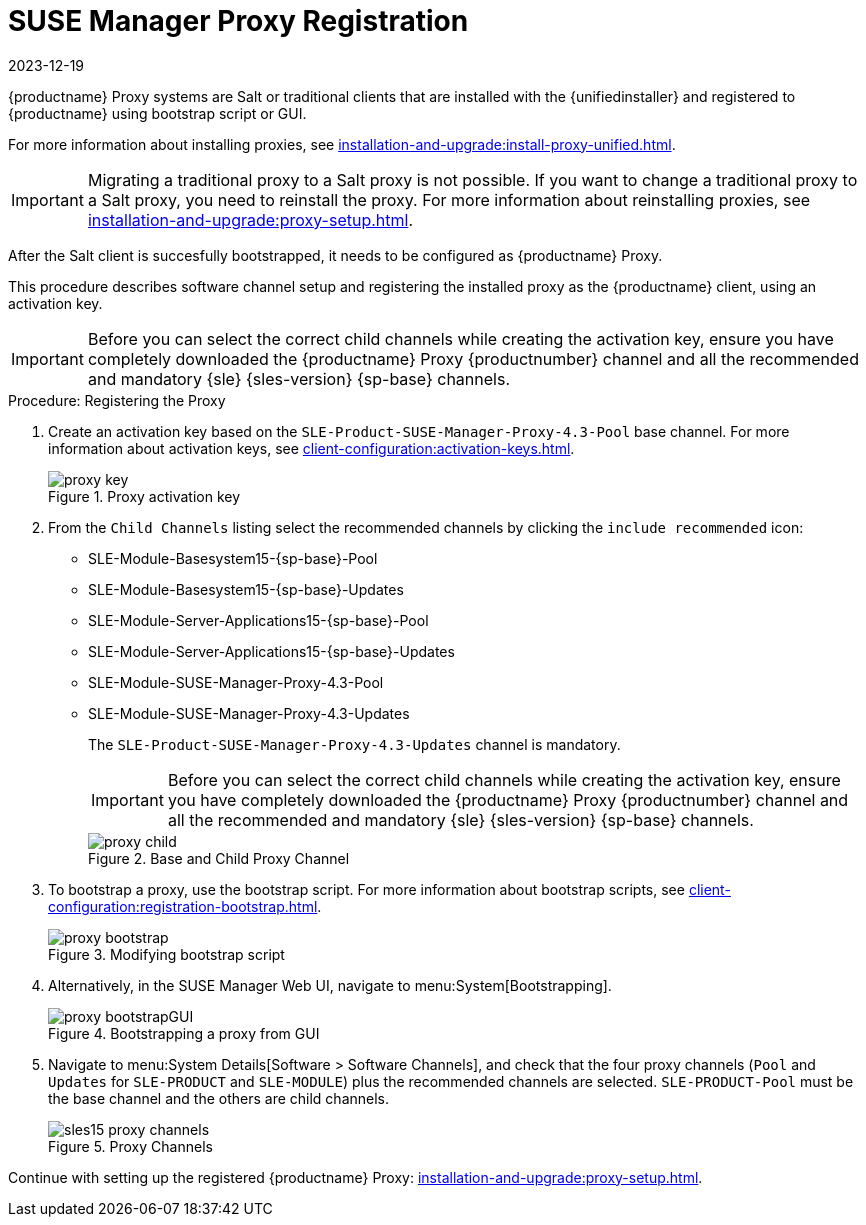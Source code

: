 [[proxy-register]]
= SUSE Manager Proxy Registration
:revdate: 2023-12-19
:page-revdate: {revdate}

{productname} Proxy systems are Salt or traditional clients that are installed with the {unifiedinstaller} and registered to {productname} using bootstrap script or GUI.

For more information about installing proxies, see xref:installation-and-upgrade:install-proxy-unified.adoc[].

[IMPORTANT]
====
Migrating a traditional proxy to a Salt proxy is not possible.
If you want to change a traditional proxy to a Salt proxy, you need to reinstall the proxy.
For more information about reinstalling proxies, see xref:installation-and-upgrade:proxy-setup.adoc[].
====

After the Salt client is succesfully bootstrapped, it needs to be configured as {productname} Proxy.

This procedure describes software channel setup and registering the installed proxy as the {productname} client, using an activation key.


[IMPORTANT]
====
Before you can select the correct child channels while creating the activation key, ensure you have completely downloaded the {productname} Proxy {productnumber} channel and all the recommended and mandatory {sle} {sles-version} {sp-base} channels.
====

[[proxy-register-procedure]]
.Procedure: Registering the Proxy
. Create an activation key based on the [systemitem]``SLE-Product-SUSE-Manager-Proxy-4.3-Pool`` base channel.
    For more information about activation keys, see xref:client-configuration:activation-keys.adoc[].
+

.Proxy activation key
image::proxy-key.png[]

. From the [guimenu]``Child Channels`` listing select the recommended channels by clicking the ``include recommended`` icon:
+
* SLE-Module-Basesystem15-{sp-base}-Pool
* SLE-Module-Basesystem15-{sp-base}-Updates
* SLE-Module-Server-Applications15-{sp-base}-Pool
* SLE-Module-Server-Applications15-{sp-base}-Updates
* SLE-Module-SUSE-Manager-Proxy-4.3-Pool
* SLE-Module-SUSE-Manager-Proxy-4.3-Updates
+
The [systemitem]``SLE-Product-SUSE-Manager-Proxy-4.3-Updates`` channel is mandatory.
+
[IMPORTANT]
====
Before you can select the correct child channels while creating the activation key, ensure you have completely downloaded the {productname} Proxy {productnumber} channel and all the recommended and mandatory {sle} {sles-version} {sp-base} channels.
====
+
.Base and Child Proxy Channel
image::proxy-child.png[]
+

. To bootstrap a proxy, use the bootstrap script.
    For more information about bootstrap scripts, see xref:client-configuration:registration-bootstrap.adoc[].
+

.Modifying bootstrap script
image::proxy-bootstrap.png[]
+

. Alternatively, in the SUSE Manager Web UI, navigate to menu:System[Bootstrapping].
+

.Bootstrapping a proxy from GUI
image::proxy-bootstrapGUI.png[]


. Navigate to menu:System Details[Software > Software Channels], and check that the four proxy channels ([systemitem]``Pool`` and [systemitem]``Updates`` for [systemitem]``SLE-PRODUCT`` and [systemitem]``SLE-MODULE``) plus the recommended channels are selected.
    [systemitem]``SLE-PRODUCT-Pool`` must be the base channel and the others are child channels.
+

.Proxy Channels
image::sles15-proxy-channels.png[]

Continue with setting up the registered {productname} Proxy: xref:installation-and-upgrade:proxy-setup.adoc[].
